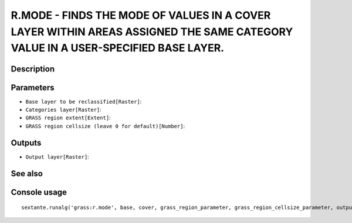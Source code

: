 R.MODE - FINDS THE MODE OF VALUES IN A COVER LAYER WITHIN AREAS ASSIGNED THE SAME CATEGORY VALUE IN A USER-SPECIFIED BASE LAYER.
================================================================================================================================

Description
-----------

Parameters
----------

- ``Base layer to be reclassified[Raster]``:
- ``Categories layer[Raster]``:
- ``GRASS region extent[Extent]``:
- ``GRASS region cellsize (leave 0 for default)[Number]``:

Outputs
-------

- ``Output layer[Raster]``:

See also
---------


Console usage
-------------


::

	sextante.runalg('grass:r.mode', base, cover, grass_region_parameter, grass_region_cellsize_parameter, output)
